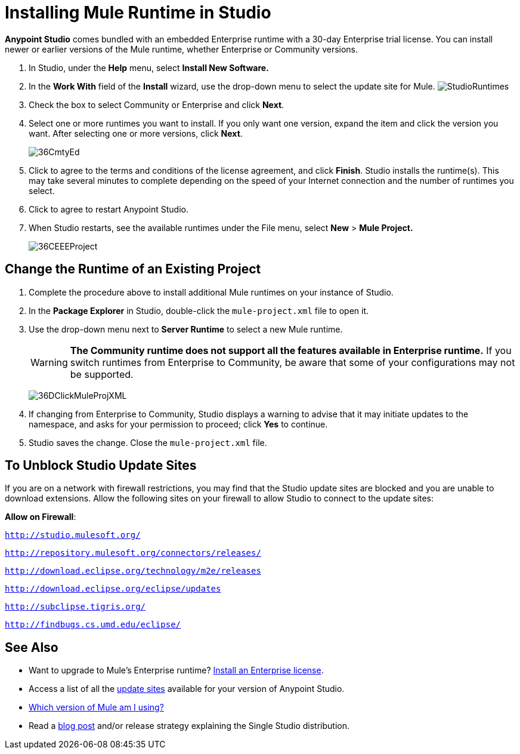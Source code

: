 = Installing Mule Runtime in Studio
:keywords: installing, community runtime, enterprise, ee, ce, open source
:imagesdir: ./_images

*Anypoint Studio* comes bundled with an embedded Enterprise runtime with a 30-day Enterprise trial license. You can install newer or earlier versions of the Mule runtime, whether Enterprise or Community versions.

. In Studio, under the *Help* menu, select *Install New Software.*
. In the *Work With* field of the *Install* wizard, use the drop-down menu to select the update site for Mule.
image:StudioRuntimes.png[StudioRuntimes]
. Check the box to select Community or Enterprise and click *Next*.
. Select one or more runtimes you want to install. If you only want one version, expand the item and click the version you want. After selecting one or more versions, click *Next*.
+
image:36CmtyEd.png[36CmtyEd]
. Click to agree to the terms and conditions of the license agreement, and click *Finish*. Studio installs the runtime(s). This may take several minutes to complete depending on the speed of your Internet connection and the number of runtimes you select.
. Click to agree to restart Anypoint Studio.
. When Studio restarts, see the available runtimes under the File menu, select *New* > *Mule Project.*
+
image:36CEEEProject.png[36CEEEProject]


== Change the Runtime of an Existing Project

. Complete the procedure above to install additional Mule runtimes on your instance of Studio. 

. In the *Package Explorer* in Studio, double-click the `mule-project.xml` file to open it.

. Use the drop-down menu next to *Server Runtime* to select a new Mule runtime.
+
[WARNING]
====
*The Community runtime does not support all the features available in Enterprise runtime.* If you switch runtimes from Enterprise to Community, be aware that some of your configurations may not be supported.
====
+
image:36DClickMuleProjXML.png[36DClickMuleProjXML]

. If changing from Enterprise to Community, Studio displays a warning to advise that it may initiate updates to the namespace, and asks for your permission to proceed; click *Yes* to continue. 

. Studio saves the change. Close the `mule-project.xml` file.

== To Unblock Studio Update Sites

If you are on a network with firewall restrictions, you may find that the Studio update sites are blocked and you are unable to download extensions. Allow the following sites on your firewall to allow Studio to connect to the update sites:

*Allow on Firewall*:

`http://studio.mulesoft.org/`

`http://repository.mulesoft.org/connectors/releases/`

`http://download.eclipse.org/technology/m2e/releases`

`http://download.eclipse.org/eclipse/updates`

`http://subclipse.tigris.org/`

`http://findbugs.cs.umd.edu/eclipse/`

== See Also

* Want to upgrade to Mule's Enterprise runtime? link:/mule-user-guide/v/3.8/installing-an-enterprise-license[Install an Enterprise license].
* Access a list of all the link:/anypoint-studio/v/6/studio-update-sites[update sites] available for your version of Anypoint Studio.
* link:/mule-user-guide/v/3.8/installing[Which version of Mule am I using?]
* Read a link:http://blogs.mulesoft.org/one-studio/[blog post] and/or release strategy explaining the Single Studio distribution.
